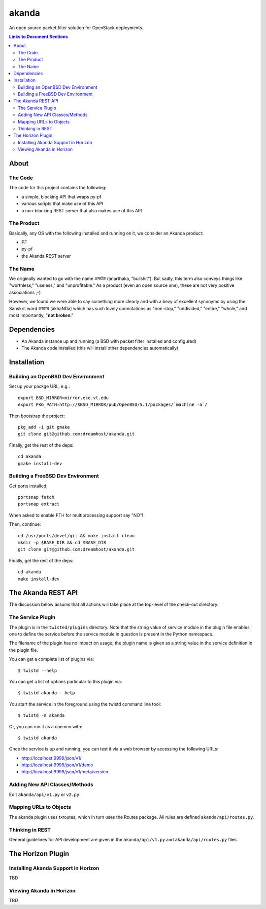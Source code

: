 ~~~~~~
akanda
~~~~~~

An open source packet filter solution for OpenStack deployments.

.. contents:: **Links to Document Sections**

About
=====


The Code
--------
The code for this project contains the following:

* a simple, blocking API that wraps py-pf

* various scripts that make use of this API

* a non-blocking REST server that also makes use of this API


The Product
-----------

Basically, any OS with the following installed and running on it, we consider
an Akanda product:

* PF

* py-pf

* the Akanda REST server


The Name
--------

We originally wanted to go with the name अनर्थक (anarthaka, "bullshit"). But
sadly, this term also conveys things like "worthless," "useless," and
"unprofitable." As a product (even an open source one), these are not very
positive associations ;-)

However, we found we were able to say something more clearly and with a bevy of
excellent synonyms by using the Sanskrit word अखण्ड (akhaNDa) which has such
lovely connotations as "non-stop," "undivided," "entire," "whole," and most
importantly, "**not broken**."


Dependencies
============

* An Akanda instance up and running (a BSD with packet filter installed and
  configured)

* The Akanda code installed (this will install other dependencies
  automatically)


Installation
============


Building an OpenBSD Dev Environment
-----------------------------------

Set up your packge URL, e.g.::

  export BSD_MIRROR=mirror.ece.vt.edu
  export PKG_PATH=http://$BSD_MIRROR/pub/OpenBSD/5.1/packages/`machine -a`/

Then bootstrap the project::

  pkg_add -i git gmake
  git clone git@github.com:dreamhost/akanda.git

Finally, get the rest of the deps::

  cd akanda
  gmake install-dev


Building a FreeBSD Dev Environment
----------------------------------

Get ports installed::

  portsnap fetch
  portsnap extract

When asked to enable PTH for multiprocessing support say "NO"!

Then, continue::

  cd /usr/ports/devel/git && make install clean
  mkdir -p $BASE_DIR && cd $BASE_DIR
  git clone git@github.com:dreamhost/akanda.git

Finally, get the rest of the deps::

  cd akanda
  make install-dev


The Akanda REST API
===================

The discussion below assums that all actions will take place at the top-level
of the check-out directory.


The Service Plugin
------------------

The plugin is in the ``twisted/plugins`` directory. Note that the string value
of service module in the plugin file enables one to define the service before
the service module in question is present in the Python namespace.

The filename of the plugin has no impact on usage; the plugin name is given as
a string value in the service definition in the plugin file.

You can get a complete list of plugins via::

  $ twistd --help

You can get a list of options particular to this plugin via::

  $ twistd akanda --help

You start the service in the foreground using the twistd command line tool::

  $ twistd -n akanda

Or, you can run it as a daemon with::

  $ twistd akanda

Once the service is up and running, you can test it via a web browser by
accessing the following URLs:

* http://localhost:9999/json/v1/
* http://localhost:9999/json/v1/demo
* http://localhost:9999/json/v1/meta/version


Adding New API Classes/Methods
------------------------------

Edit ``akanda/api/v1.py`` or ``v2.py``.


Mapping URLs to Objects
-----------------------

The akanda plugin uses txroutes, which in turn uses the Routes package. All
rules are defined ``akanda/api/routes.py``.


Thinking in REST
----------------

General guidelines for API development are given in the
``akanda/api/v1.py`` and ``akanda/api/routes.py`` files.

The Horizon Plugin
==================

Installing Akanda Support in Horizon
------------------------------------

TBD

Viewing Akanda in Horizon
-------------------------

TBD
